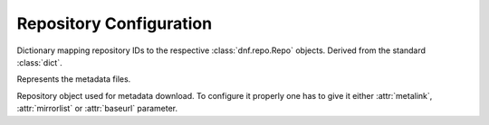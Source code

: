 ..
  Copyright (C) 2014-2016 Red Hat, Inc.

  This copyrighted material is made available to anyone wishing to use,
  modify, copy, or redistribute it subject to the terms and conditions of
  the GNU General Public License v.2, or (at your option) any later version.
  This program is distributed in the hope that it will be useful, but WITHOUT
  ANY WARRANTY expressed or implied, including the implied warranties of
  MERCHANTABILITY or FITNESS FOR A PARTICULAR PURPOSE.  See the GNU General
  Public License for more details.  You should have received a copy of the
  GNU General Public License along with this program; if not, write to the
  Free Software Foundation, Inc., 51 Franklin Street, Fifth Floor, Boston, MA
  02110-1301, USA.  Any Red Hat trademarks that are incorporated in the
  source code or documentation are not subject to the GNU General Public
  License and may only be used or replicated with the express permission of
  Red Hat, Inc.

========================
Repository Configuration
========================

.. class:: dnf.repodict.RepoDict

  Dictionary mapping repository IDs to the respective :class:`dnf.repo.Repo` objects. Derived from the standard :class:`dict`.

  .. method:: add(repo)

    Add a :class:`.Repo` to the repodict.

  .. method:: all()

    Return a list of all contained repositories.

    See the note at :meth:`get_matching` for special semantics of the returned object.

  .. method:: enable_debug_repos()

    Enable debug repos corresponding to already enabled binary repos.

  .. method:: enable_source_repos()

    Enable source repos corresponding to already enabled binary repos.

  .. method:: get_matching(key)

    Return a list of repositories which ID matches (possibly globbed) `key` or an empty list if no matching repository is found.

    The returned list acts as a `composite <http://en.wikipedia.org/wiki/Composite_pattern>`_, transparently forwarding all method calls on itself to the contained repositories. The following thus disables all matching repos::

      repos = base.repos.get_matching('*-debuginfo')
      repos.disable()

  .. method:: iter_enabled()

    Return an iterator over all enabled repos from the dict.

.. module:: dnf.repo

.. function:: repo_id_invalid(repo_id)

  Return index of the first invalid character in the `repo_id` or ``None`` if all characters are valid. This function is used to validate the section names in ``.repo`` files.

.. class:: Metadata

  Represents the metadata files.

  .. attribute:: fresh

    Boolean. ``True`` if the metadata was loaded from the origin, ``False`` if it was loaded from the cache.

.. class:: Repo

  Repository object used for metadata download. To configure it properly one has to give it either :attr:`metalink`, :attr:`mirrorlist` or :attr:`baseurl` parameter.

  .. attribute:: baseurl

     List of URLs for this repository. Defaults to ``[]``.

  .. attribute:: id

    ID of this repo.

  .. attribute:: metadata

    If :meth:`~load` has been called and succeeded, this contains the relevant :class:`Metadata` instance.

  .. attribute:: metalink

    URL of a metalink for this repository. Defaults to ``None``

  .. attribute:: mirrorlist

    URL of a mirrorlist for this repository. Defaults to ``None``

  .. attribute:: name

    A string with the repo's name. By default it has value of repo's ID.

  .. attribute:: pkgdir

    Directory where packages of a remote repo will be downloaded to. By default it is derived from `cachedir` in :meth:`.__init__` but can be overriden by assigning to this attribute.

  .. attribute:: proxy

    URL of of a proxy server to use when connecting to this repo. Defaults to ``None``, i.e. no proxy used. Also see :attr:`.Conf.proxy`.

  .. attribute:: proxy_username

    The username to use for connecting to the proxy server. Defaults to ``None``.

  .. attribute:: proxy_password

    The password to use for connecting to the proxy server. Defaults to ``None``.

  .. attribute:: repofile

    The path to configuration file of the class.

  .. attribute:: skip_if_unavailable

    If enabled, DNF will continue running and disable the repository that couldn't be contacted for any reason when downloading metadata. This option doesn't affect skipping of unavailable packages after dependency resolution. The default is ``True``.

  .. attribute:: sslcacert

    Path to the directory or file containing the certificate authorities to verify SSL certificates.
    Defaults to None - uses system default.

  .. attribute:: sslverify

    Whether SSL certificate checking should be performed at all. Defaults to ``True``.

  .. attribute:: sslclientcert

    Path to the SSL client certificate used to connect to remote sites.
    Defaults to None.

  .. attribute:: sslclientkey

    Path to the SSL client key used to connect to remote sites.
    Defaults to None.

  .. attribute:: username

    The username to use for connecting to repo with basic HTTP authentication. Defaults to ``None``.

  .. attribute:: password

    The password to use for connecting to repo with basic HTTP authentication. Defaults to ``None``.

  .. method:: __init__(name, parent_conf)

    Init repository with ID `name` and the `parent_conf` which an instance of :class:`dnf.conf.Conf`
    holding main dnf configuration.

  .. method:: disable()

    Disable the repository. Repositories are enabled by default.

  .. method:: dump()

    Print repository configuration, including inherited values.

  .. method:: enable()

    Enable the repository (the default).

  .. method:: load()

    Load the metadata of this repository. Will try to use local cache if possible and initiate and finish download if not. Returns ``True`` if fresh metadata has been downloaded and ``False`` if cache was used. Raises :exc:`dnf.exceptions.RepoError` if the repo metadata could not be obtained.

  .. method:: set_progress_bar(progress)

    Set the download progress reporting object for this repo during :meth:`load`. `progress` must be an instance of :class:`dnf.callback.DownloadProgress`.
